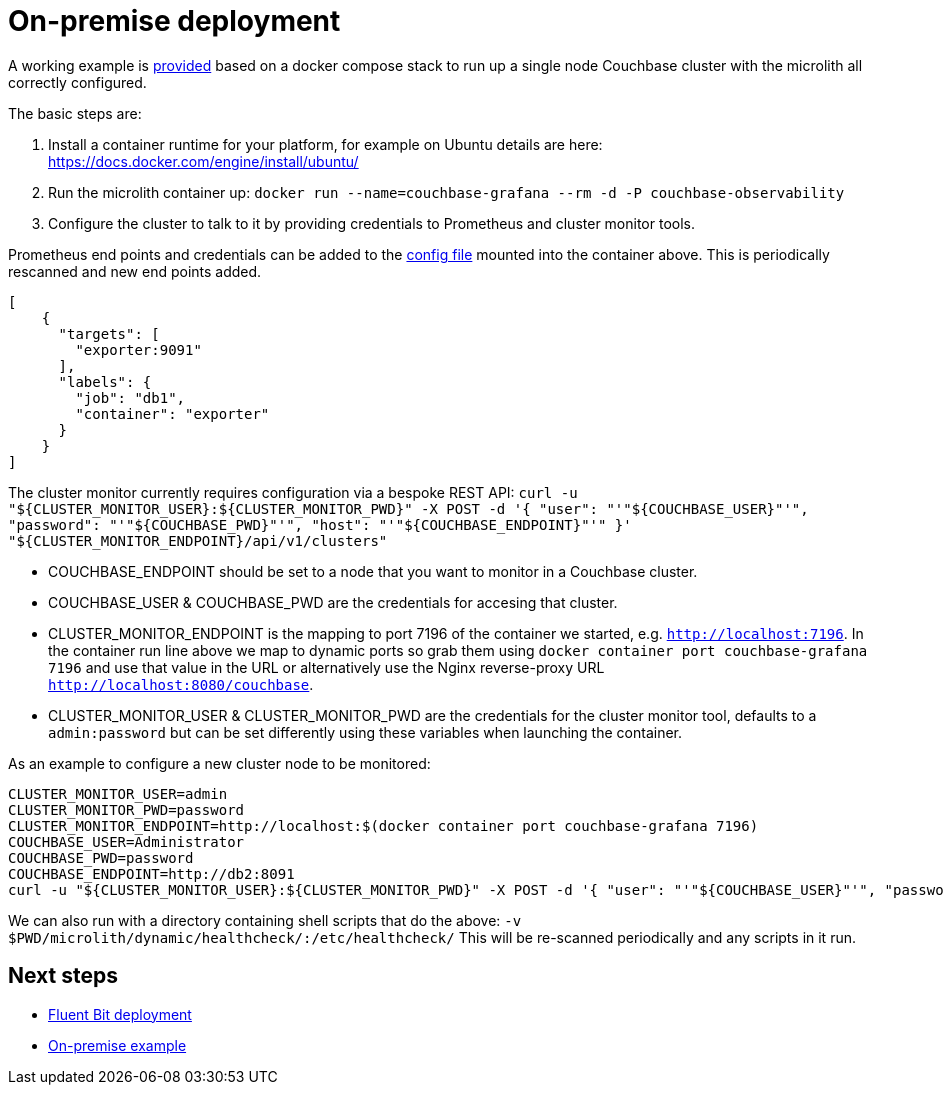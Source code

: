 = On-premise deployment

A working example is https://github.com/couchbaselabs/observability/tree/main/examples/containers/[provided^] based on a docker compose stack to run up a single node Couchbase cluster with the microlith all correctly configured.

The basic steps are:

. Install a container runtime for your platform, for example on Ubuntu details are here: https://docs.docker.com/engine/install/ubuntu/
. Run the microlith container up: `docker run --name=couchbase-grafana --rm -d -P couchbase-observability`
. Configure the cluster to talk to it by providing credentials to Prometheus and cluster monitor tools.

Prometheus end points and credentials can be added to the https://github.com/couchbaselabs/observability/tree/main/microlith/dynamic/prometheus/couchbase/targets.json[config file^] mounted into the container above. This is periodically rescanned and new end points added.

[source, yaml]
----
[
    {
      "targets": [
        "exporter:9091"
      ],
      "labels": {
        "job": "db1",
        "container": "exporter"
      }
    }
]
----

The cluster monitor currently requires configuration via a bespoke REST API:
`+curl -u "${CLUSTER_MONITOR_USER}:${CLUSTER_MONITOR_PWD}" -X POST -d '{ "user": "'"${COUCHBASE_USER}"'", "password": "'"${COUCHBASE_PWD}"'", "host": "'"${COUCHBASE_ENDPOINT}"'" }' "${CLUSTER_MONITOR_ENDPOINT}/api/v1/clusters"+`

* COUCHBASE_ENDPOINT should be set to a node that you want to monitor in a Couchbase cluster.
* COUCHBASE_USER & COUCHBASE_PWD are the credentials for accesing that cluster.
* CLUSTER_MONITOR_ENDPOINT is the mapping to port 7196 of the container we started, e.g. `http://localhost:7196`. In the container run line above we map to dynamic ports so grab them using `docker container port couchbase-grafana 7196` and use that value in the URL or alternatively use the Nginx reverse-proxy URL `http://localhost:8080/couchbase`.
* CLUSTER_MONITOR_USER & CLUSTER_MONITOR_PWD are the credentials for the cluster monitor tool, defaults to a `admin:password` but can be set differently using these variables when launching the container.

As an example to configure a new cluster node to be monitored:

----
CLUSTER_MONITOR_USER=admin
CLUSTER_MONITOR_PWD=password
CLUSTER_MONITOR_ENDPOINT=http://localhost:$(docker container port couchbase-grafana 7196)
COUCHBASE_USER=Administrator
COUCHBASE_PWD=password
COUCHBASE_ENDPOINT=http://db2:8091
curl -u "${CLUSTER_MONITOR_USER}:${CLUSTER_MONITOR_PWD}" -X POST -d '{ "user": "'"${COUCHBASE_USER}"'", "password": "'"${COUCHBASE_PWD}"'", "host": "'"${COUCHBASE_ENDPOINT}"'" }' "${CLUSTER_MONITOR_ENDPOINT}/api/v1/clusters"
----

We can also run with a directory containing shell scripts that do the above: `-v $PWD/microlith/dynamic/healthcheck/:/etc/healthcheck/`
This will be re-scanned periodically and any scripts in it run.

== Next steps

* xref:deployment-fluentbit.adoc[Fluent Bit deployment]
* xref:tutorial-onpremise.adoc[On-premise example]
